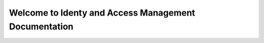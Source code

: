 =====================================================
Welcome to Identy and Access Management Documentation
=====================================================
